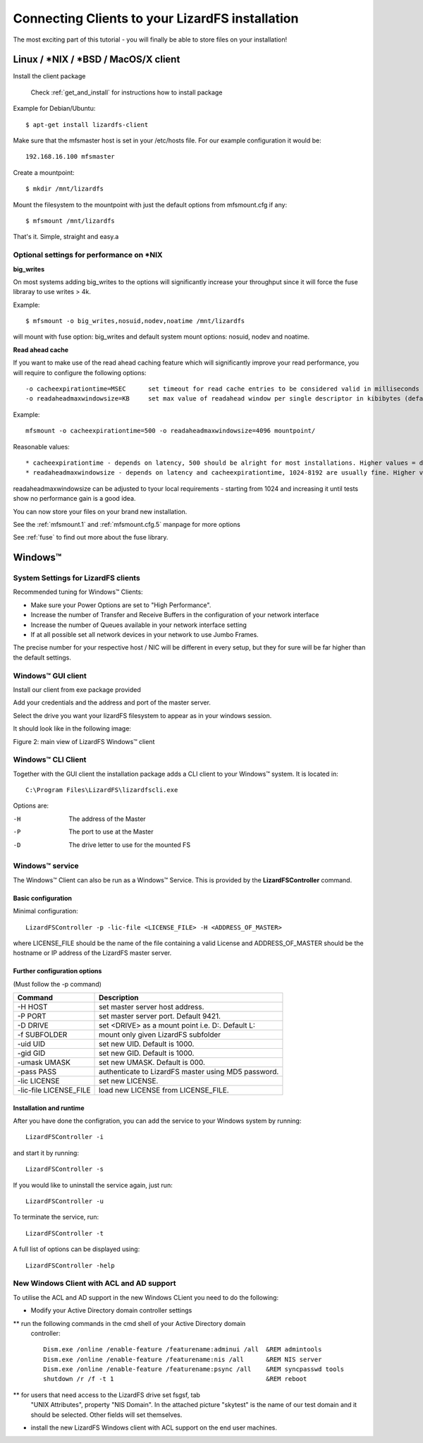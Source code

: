 .. _connectclient:

************************************************
Connecting Clients to your LizardFS installation
************************************************
.. auth-status-proof1/none

The most exciting part of this tutorial - you will finally be able to store
files on your installation!

.. _ixclient:

Linux / \*NIX / \*BSD / MacOS/X client
======================================

Install the client package

   Check :ref:`get_and_install` for instructions how to install package

Example for Debian/Ubuntu::

   $ apt-get install lizardfs-client

Make sure that the mfsmaster host is set in your /etc/hosts file. For our
example configuration it would be::

   192.168.16.100 mfsmaster

Create a mountpoint::

   $ mkdir /mnt/lizardfs

Mount the filesystem to the mountpoint with just the default options from
mfsmount.cfg if any::

   $ mfsmount /mnt/lizardfs

That's it. Simple, straight and easy.a

Optional settings for performance on \*NIX
------------------------------------------

**big_writes**

On most systems adding big_writes to the options will significantly increase
your throughput since it will force the fuse libraray to use writes > 4k.

Example::

  $ mfsmount -o big_writes,nosuid,nodev,noatime /mnt/lizardfs

will mount with fuse option: big_writes and default system mount options:
nosuid, nodev and noatime.

**Read ahead cache**

If you want to make use of the read ahead caching feature which will
significantly improve your read performance, you will require to configure
the following options::

  -o cacheexpirationtime=MSEC      set timeout for read cache entries to be considered valid in milliseconds (0 disables cache) (default: 0)
  -o readaheadmaxwindowsize=KB     set max value of readahead window per single descriptor in kibibytes (default:

Example::

  mfsmount -o cacheexpirationtime=500 -o readaheadmaxwindowsize=4096 mountpoint/

Reasonable values::

* cacheexpirationtime - depends on latency, 500 should be alright for most installations. Higher values = data will be kept in cache longer, but it will also occupy more RAM.
* readaheadmaxwindowsize - depends on latency and cacheexpirationtime, 1024-8192 are usually fine. Higher values = bigger portions of data asked in single request.

readaheadmaxwindowsize can be adjusted to tyour local requirements - starting
from 1024 and increasing it until tests show no performance gain is a good
idea.

You can now store your files on your brand new installation.

See the :ref:`mfsmount.1` and :ref:`mfsmount.cfg.5` manpage for more options

See :ref:`fuse` to find out more about the fuse library.

.. _winclient:

Windows™
========

.. _winsettings:

System Settings for LizardFS clients
------------------------------------

Recommended tuning for Windows™ Clients:

* Make sure your Power Options are set to "High Performance".
* Increase the number of Transfer and Receive Buffers in the configuration
  of your network interface
* Increase the number of Queues available in your network interface setting
* If at all possible set all network devices in your network to use Jumbo
  Frames.

The precise number for your respective host / NIC will be different in every
setup, but they for sure will be far higher than the default settings.

.. _winguiclient:

Windows™ GUI client
-------------------

Install our client from exe package provided

Add your credentials and the address and port of the master server.

Select the drive you want your lizardFS filesystem to appear as in your
windows session.

It should look like in the following image:


.. image:: ../images/lizardwinclient.png
   :align: center
   :alt: Figure 2: main view of LizardFS Windows™ client

Figure 2: main view of LizardFS Windows™ client


.. _wincliclient:

Windows™ CLI Client
-------------------

Together with the GUI client the installation package adds a CLI client to
your Windows™ system. It is located in::

  C:\Program Files\LizardFS\lizardfscli.exe

Options are:

-H
  The address of the Master
-P
  The port to use at the Master
-D
  The drive letter to use for the mounted FS


.. _winservclient:

Windows™ service
----------------

The Windows™ Client can also be run as a Windows™ Service. This is provided by
the **LizardFSController** command.

Basic configuration
^^^^^^^^^^^^^^^^^^^

Minimal configuration::

  LizardFSController -p -lic-file <LICENSE_FILE> -H <ADDRESS_OF_MASTER>

where LICENSE_FILE should be the name of the file containing a valid License
and ADDRESS_OF_MASTER should be the hostname or IP address of the LizardFS
master server.

Further configuration options
^^^^^^^^^^^^^^^^^^^^^^^^^^^^^

(Must follow the -p command)

======================= =======================================================
Command                 Description
======================= =======================================================
-H HOST                 set master server host address.
-P PORT                 set master server port. Default 9421.
-D DRIVE                set <DRIVE> as a mount point i.e. \D:\. Default L:
-f SUBFOLDER            mount only given LizardFS subfolder
-uid UID                set new UID. Default is 1000.
-gid GID                set new GID. Default is 1000.
-umask UMASK            set new UMASK. Default is 000.
-pass PASS              authenticate to LizardFS master using MD5 password.
-lic LICENSE            set new LICENSE.
-lic-file LICENSE_FILE  load new LICENSE from LICENSE_FILE.
======================= =======================================================

Installation and runtime
^^^^^^^^^^^^^^^^^^^^^^^^

After you have done the configration, you can add the service to your Windows
system by running::

  LizardFSController -i

and start it by running::

  LizardFSController -s

If you would like to uninstall the service again, just run::

  LizardFSController -u

To terminate the service, run::

  LizardFSController -t

A full list of options can be displayed using::

  LizardFSController -help

New Windows Client with ACL and AD support
------------------------------------------

To utilise the ACL and AD support in the new Windows CLient you need to do the
following:


* Modify your Active Directory domain controller settings
** run the following commands in the cmd shell of your Active Directory domain
   controller::

    Dism.exe /online /enable-feature /featurename:adminui /all  &REM admintools
    Dism.exe /online /enable-feature /featurename:nis /all      &REM NIS server
    Dism.exe /online /enable-feature /featurename:psync /all    &REM syncpasswd tools
    shutdown /r /f -t 1                                         &REM reboot

** for users that need access to the LizardFS drive set fsgsf, tab
   "UNIX Attributes", property "NIS Domain". In the attached picture "skytest"
   is the name of our test domain and it should be selected. Other fields will
   set themselves.


.. image:: ../images/win-acl-ad.png
   :align: center
   :alt: Figure 3: view of required ACL settings

   Figure 3: view of the required AD settings


* install the new LizardFS Windows client with ACL support on the end user
  machines.




